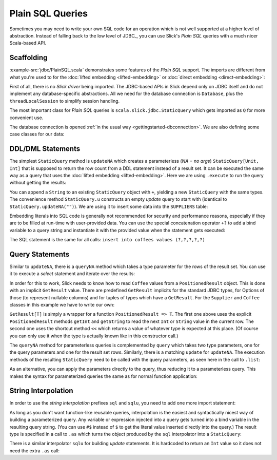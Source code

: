 Plain SQL Queries
=================

Sometimes you may need to write your own SQL code for an operation which is
not well supported at a higher level of abstraction. Instead of falling back
to the low level of JDBC_, you can use Slick's *Plain SQL* queries with a much
nicer Scala-based API.

Scaffolding
-----------

:example-src:`jdbc/PlainSQL.scala` demonstrates some features of the *Plain SQL* support. The
imports are different from what you're used to for the
:doc:`lifted embedding <lifted-embedding>` or
:doc:`direct embedding <direct-embedding>`:

.. includecode:: code/PlainSQL.scala#imports

First of all, there is no *Slick driver* being imported. The JDBC-based APIs
in Slick depend only on JDBC itself and do not implement any database-specific
abstractions. All we need for the database connection is ``Database``, plus
the ``threadLocalSession`` to simplify session handling.

The most important class for *Plain SQL* queries is
``scala.slick.jdbc.StaticQuery`` which gets imported as ``Q`` for more
convenient use.

The database connection is opened
:ref:`in the usual way <gettingstarted-dbconnection>`. We are also defining
some case classes for our data:

.. includecode:: code/PlainSQL.scala#setup

DDL/DML Statements
------------------

The simplest ``StaticQuery`` method is ``updateNA`` which creates a
parameterless (*NA = no args*) ``StaticQuery[Unit, Int]`` that is supposed to
return the row count from a DDL statement instead of a result set. It can be
executed the same way as a query that uses the :doc:`lifted embedding
<lifted-embedding>`. Here we are using ``.execute`` to run the query without
getting the results:

.. includecode:: code/PlainSQL.scala#updateNA

You can append a ``String`` to an existing ``StaticQuery`` object with ``+``,
yielding a new ``StaticQuery`` with the same types. The convenience method
``StaticQuery.u`` constructs an empty *update* query to start with (identical
to ``StaticQuery.updateNA("")``). We are using it to insert some data into the
``SUPPLIERS`` table:

.. includecode:: code/PlainSQL.scala#Q.u

Embedding literals into SQL code is generally not recommended for security and
performance reasons, especially if they are to be filled at run-time with
user-provided data. You can use the special concatenation operator ``+?`` to
add a bind variable to a query string and instantiate it with the provided
value when the statement gets executed:

.. includecode:: code/PlainSQL.scala#bindConcat

The SQL statement is the same for all calls:
``insert into coffees values (?,?,?,?,?)``

Query Statements
----------------

Similar to ``updateNA``, there is a ``queryNA`` method which takes a type
parameter for the rows of the result set. You can use it to execute a
*select* statement and iterate over the results:

.. includecode:: code/PlainSQL.scala#queryNA

In order for this to work, Slick needs to know how to read ``Coffee`` values
from a ``PositionedResult`` object. This is done with an implicit
``GetResult`` value. There are predefined ``GetResult`` implicits for the
standard JDBC types, for Options of those (to represent nullable columns) and
for tuples of types which have a ``GetResult``. For the ``Supplier`` and
``Coffee`` classes in this example we have to write our own:

.. includecode:: code/PlainSQL.scala#GetResult

``GetResult[T]`` is simply a wrapper for a function ``PositionedResult => T``.
The first one above uses the explicit ``PositionedResult`` methods ``getInt``
and ``getString`` to read the next ``Int`` or ``String`` value in the current
row. The second one uses the shortcut method ``<<`` which returns a value of
whatever type is expected at this place. (Of course you can only use it when
the type is actually known like in this constructor call.)

The ``queryNA`` method for parameterless queries is complemented by ``query``
which takes two type parameters, one for the query parameters and one for the
result set rows. Similarly, there is a matching ``update`` for ``updateNA``.
The execution methods of the resulting ``StaticQuery`` need to be called with
the query parameters, as seen here in the call to ``.list``:

.. includecode:: code/PlainSQL.scala#query

As an alternative, you can apply the parameters directly to the query, thus
reducing it to a parameterless query. This makes the syntax for parameterized
queries the same as for normal function application:

.. includecode:: code/PlainSQL.scala#applyQuery

String Interpolation
--------------------

In order to use the *string interpolation* prefixes ``sql`` and ``sqlu``,
you need to add one more import statement:

.. includecode:: code/PlainSQL.scala#imports.interpolation

As long as you don't want function-like reusable queries, interpolation is the
easiest and syntactically nicest way of building a parameterized query. Any
variable or expression injected into a query gets turned into a bind variable
in the resulting query string. (You can use ``#$`` instead of ``$`` to get the
literal value inserted directly into the query.) The result type is specified
in a call to ``.as`` which turns the object produced by the ``sql``
interpolator into a ``StaticQuery``:

.. includecode:: code/PlainSQL.scala#interpolate.sql

There is a similar interpolator ``sqlu`` for building *update* statements. It
is hardcoded to return an ``Int`` value so it does not need the extra ``.as``
call:

.. includecode:: code/PlainSQL.scala#interpolate.sqlu
